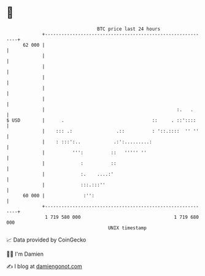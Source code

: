 * 👋

#+begin_example
                                    BTC price last 24 hours                    
                +------------------------------------------------------------+ 
         62 000 |                                                            | 
                |                                                            | 
                |                                                            | 
                |                                                            | 
                |                                                            | 
                |                                                            | 
                |                                                :.   .      | 
   $ USD        |      .                                ::     . ::'::::     | 
                |    ::: .:                .::          : '::.::::  '' ''    | 
                |    : :::':..            .:':.........:                     | 
                |          ''':          ::   ''''' ''                       | 
                |             :          ::                                  | 
                |             :.    ....:'                                   | 
                |             :::.:::''                                      | 
         60 000 |              :'':                                          | 
                +------------------------------------------------------------+ 
                 1 719 580 000                                  1 719 680 000  
                                        UNIX timestamp                         
#+end_example
📈 Data provided by CoinGecko

🧑‍💻 I'm Damien

✍️ I blog at [[https://www.damiengonot.com][damiengonot.com]]
